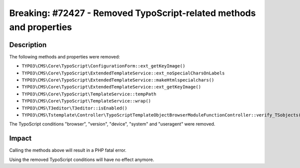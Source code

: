 ====================================================================
Breaking: #72427 - Removed TypoScript-related methods and properties
====================================================================

Description
===========

The following methods and properties were removed:

* ``TYPO3\CMS\Core\TypoScript\ConfigurationForm::ext_getKeyImage()``
* ``TYPO3\CMS\Core\TypoScript\ExtendedTemplateService::ext_noSpecialCharsOnLabels``
* ``TYPO3\CMS\Core\TypoScript\ExtendedTemplateService::makeHtmlspecialchars()``
* ``TYPO3\CMS\Core\TypoScript\ExtendedTemplateService::ext_getKeyImage()``
* ``TYPO3\CMS\Core\TypoScript\TemplateService::tempPath``
* ``TYPO3\CMS\Core\TypoScript\TemplateService::wrap()``
* ``TYPO3\CMS\T3editor\T3editor::isEnabled()``
* ``TYPO3\CMS\Tstemplate\Controller\TypoScriptTemplateObjectBrowserModuleFunctionController::verify_TSobjects()``

The TypoScript conditions "browser", "version", "device", "system" and "useragent" were removed.


Impact
======

Calling the methods above will result in a PHP fatal error.

Using the removed TypoScript conditions will have no effect anymore.